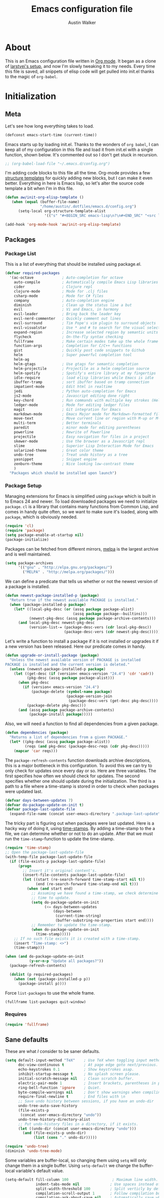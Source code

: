 #+BABEL: :cache yes
#+LATEX_HEADER: \usepackage{parskip}
#+LATEX_HEADER: \usepackage{inconsolata}
#+PROPERTY: header-args :tangle yes :comments org
#+STARTUP: hidestars

#+TITLE: Emacs configuration file
#+AUTHOR: Austin Walker
     
* About
  
  This is an Emacs configuration file written in [[http://orgmode.org][Org mode]]. It began as a
  clone of [[https://github.com/larstvei/dot-emacs][larstvei's setup]], and now I'm slowly tweaking it to my
  needs. Every time this file is saved, all snippets of elisp code will get
  pulled into init.el thanks to the magic of =org-babel=.

* Initialization
** Meta
   
   Let's see how long everything takes to load.

   #+BEGIN_SRC emacs-lisp
     (defconst emacs-start-time (current-time))
   #+END_SRC

   Emacs starts up by loading init.el. Thanks to the wonders of =org babel=, I can keep all of my
   configuration in this file and load it from init.el with a single function, shown below. It's
   commented out so I don't get stuck in recursion.

   #+BEGIN_SRC emacs-lisp
    ;; (org-babel-load-file "~/.emacs.d/config.org")
   #+END_SRC
   
   I'm adding code blocks to this file all the time. Org-mode provides a few
   [[http://orgmode.org/manual/Easy-Templates.html][structure templates]] for quickly adding new blocks, but I can make it even
   better. Everything in here is Emacs lisp, so let's alter the source code
   template a bit when I'm in this file.
	
   #+BEGIN_SRC emacs-lisp
     (defun aw/init-org-elisp-template ()
        (when (equal (buffer-file-name)
                     "/home/austin/.dotfiles/emacs.d/config.org")
           (setq-local org-structure-template-alist
                       '(("s" "#+BEGIN_SRC emacs-lisp\n?\n#+END_SRC" "<src lang="emacs lisp">\n?\n</src>")))))

     (add-hook 'org-mode-hook 'aw/init-org-elisp-template)
   #+END_SRC

** Packages
*** Package List
   
    This is a list of everything that should be installed using package.el.

   #+BEGIN_SRC emacs-lisp
     (defvar required-packages
       '(ac-octave             ; Auto-completion for octave
         auto-compile          ; Automatically compile Emacs Lisp libraries
         cider                 ; Clojure repl
         clojure-mode          ; Mode for .clj files
         csharp-mode           ; Mode for C# files
         company               ; Auto-completion engine
         diminish              ; Clean up the status line a but
         evil                  ; Vi and Emacs, in harmony
         evil-leader           ; Bring back the leader key
         evil-nerd-commenter   ; Quickly comment out lines
         evil-surround         ; Tim Pope's vim plugin to surround objects
         evil-visualstar       ; Use * and # to search for the visual selection
         expand-region         ; Increase selected region by semantic units
         flycheck              ; On-the-fly syntax checking
         fullframe             ; Make certain modes take up the whole frame
         function-args         ; Completion for C/C++ functions
         gist                  ; Quickly post code snippets to Github
         helm                  ; Super powerful completion tool
         helm-ag
         helm-gtags            ; Use gtags for semantic completion
         helm-projectile       ; Projectile as a helm completion source
         helm-spotify          ; Spotify's entire library at my fingertips
         idle-require          ; load elisp libraries while Emacs is idle
         ibuffer-tramp         ; sort ibuffer based on tramp connection
         impatient-mode        ; Edit html in realtime
         jedi                  ; Python auto-completion for Emacs
         js2-mode              ; Javascript editing done right
         key-chord             ; Run commands with multiple key strokes (Helpful for Evil)
         ledger-mode           ; Mode for editing ledger files
         magit                 ; Git integration for Emacs
         markdown-mode         ; Emacs Major mode for Markdown-formatted files.
         move-text             ; Move current line or region with M-up or M-down
         multi-term            ; Better terminals
         paredit               ; minor mode for editing parentheses
         powerline             ; Rewrite of Powerline
         projectile            ; Easy navigation for files in a project
         skewer-mode           ; Use the browser as a Javascript repl
         slime                 ; Superior Lisp Interaction Mode for Emacs
         solarized-theme       ; Great color theme
         undo-tree             ; Treat undo history as a tree
         yasnippet             ; Snippet engine
         zenburn-theme         ; Nice looking low-contrast theme
         )
       "Packages which should be installed upon launch")
   #+END_SRC

*** Package Setup

   Managing extensions for Emacs is simplified using =package= which is
   built in to Emacs 24 and newer. To load downloaded packages we need to
   initialize =package=. =cl= is a library that contains many functions from
   Common Lisp, and comes in handy quite often, so we want to make sure it's
   loaded, along with =package=, which is obviously needed.

   #+BEGIN_SRC emacs-lisp
     (require 'cl)
     (require 'package)
     (setq package-enable-at-startup nil)
     (package-initialize)
   #+END_SRC

   Packages can be fetched from different mirrors, [[http://melpa.org][melpa]] is the largest
   archive and is well maintained.

   #+BEGIN_SRC emacs-lisp
     (setq package-archives
           '(("gnu" . "http://elpa.gnu.org/packages/")
             ("MELPA" . "http://melpa.org/packages/")))
   #+END_SRC

   We can define a predicate that tells us whether or not the newest version
   of a package is installed.

   #+BEGIN_SRC emacs-lisp
   (defun newest-package-installed-p (package)
     "Return true if the newest available PACKAGE is installed."
     (when (package-installed-p package)
       (let* ((local-pkg-desc (or (assq package package-alist)
                                  (assq package package--builtins)))
              (newest-pkg-desc (assq package package-archive-contents)))
         (and local-pkg-desc newest-pkg-desc
              (version-list-= (package-desc-vers (cdr local-pkg-desc))
                              (package-desc-vers (cdr newest-pkg-desc)))))))
   #+END_SRC

   Let's write a function to install a package if it is not installed or
   upgrades it if a new version has been released. Here our predicate comes
   in handy.

   #+BEGIN_SRC emacs-lisp
     (defun upgrade-or-install-package (package)
       "Unless the newest available version of PACKAGE is installed
     PACKAGE is installed and the current version is deleted."
       (unless (newest-package-installed-p package)
         (let ((get-desc (if (version< emacs-version "24.4") 'cdr 'cadr))
               (pkg-desc (assq package package-alist)))
           (when pkg-desc
             (if (version< emacs-version "24.4")
                 (package-delete (symbol-name package)
                                 (package-version-join
                                  (package-desc-vers (get-desc pkg-desc))))
               (package-delete pkg-desc)))
           (and (assq package package-archive-contents)
                (package-install package)))))
   #+END_SRC

   Also, we will need a function to find all dependencies from a given package.

   #+BEGIN_SRC emacs-lisp
   (defun dependencies (package)
     "Returns a list of dependencies from a given PACKAGE."
     (let* ((pkg-desc (assq package package-alist))
            (reqs (and pkg-desc (package-desc-reqs (cdr pkg-desc)))))
       (mapcar 'car reqs)))
   #+END_SRC

   The =package-refresh-contents= function downloads archive descriptions,
   this is a major bottleneck in this configuration. To avoid this we can
   try to only check for updates once every day or so. Here are three
   variables. The first specifies how often we should check for updates. The
   second specifies whether one should update during the initialization. The
   third is a path to a file where a time-stamp is stored in order to check
   when packages were updated last.

   #+BEGIN_SRC emacs-lisp
   (defvar days-between-updates 7)
   (defvar do-package-update-on-init t)
   (defvar package-last-update-file
     (expand-file-name (concat user-emacs-directory ".package-last-update")))
   #+END_SRC

   The tricky part is figuring out when packages were last updated. Here is
   a hacky way of doing it, using [[http://www.gnu.org/software/emacs/manual/html_node/emacs/Time-Stamps.html][time-stamps]]. By adding a time-stamp to the
   a file, we can determine whether or not to do an update. After that we
   must run the =time-stamp=-function to update the time-stamp.

   #+BEGIN_SRC emacs-lisp
   (require 'time-stamp)
   ;; Open the package-last-update-file
   (with-temp-file package-last-update-file
     (if (file-exists-p package-last-update-file)
         (progn
           ;; Insert it's original content's.
           (insert-file-contents package-last-update-file)
           (let ((start (re-search-forward time-stamp-start nil t))
                 (end (re-search-forward time-stamp-end nil t)))
             (when (and start end)
               ;; Assuming we have found a time-stamp, we check determine if it's
               ;; time to update.
               (setq do-package-update-on-init
                     (<= days-between-updates
                         (days-between
                          (current-time-string)
                          (buffer-substring-no-properties start end))))
               ;; Remember to update the time-stamp.
               (when do-package-update-on-init
                 (time-stamp)))))
       ;; If no such file exists it is created with a time-stamp.
       (insert "Time-stamp: <>")
       (time-stamp)))
   #+END_SRC

   #+BEGIN_SRC emacs-lisp
     (when (and do-package-update-on-init
                (y-or-n-p "Update all packages?"))
       (package-refresh-contents)

       (dolist (p required-packages)
         (when (not (package-installed-p p))
           (package-install p))))
   #+END_SRC
   
   Force =list-packages= to use the whole frame.

   #+BEGIN_SRC emacs-lisp
     (fullframe list-packages quit-window)
   #+END_SRC

*** Requires

    #+BEGIN_SRC emacs-lisp
      (require 'fullframe)
    #+END_SRC
** Sane defaults

   These are what /I/ consider to be saner defaults.

   #+BEGIN_SRC emacs-lisp
     (setq default-input-method "TeX"    ; Use TeX when toggling input method.
           doc-view-continuous t         ; At page edge goto next/previous.
           echo-keystrokes 0.1           ; Show keystrokes asap.
           inhibit-startup-message t     ; No splash screen please.
           initial-scratch-message nil   ; Clean scratch buffer.
           electric-pair-mode 1          ; Insert brackets, parentheses in pairs
           ring-bell-function 'ignore    ; Quiet.
           byte-compile-warnings nil     ; Don't show warnings when compiling elisp
           require-final-newline t       ; End files with \n
           ;; Save undo history between sessions, if you have an undo-dir
           undo-tree-auto-save-history
           (file-exists-p
            (concat user-emacs-directory "undo"))
           undo-tree-history-directory-alist
           ;; Put undo-history files in a directory, if it exists.
           (let ((undo-dir (concat user-emacs-directory "undo")))
             (and (file-exists-p undo-dir)
                  (list (cons "." undo-dir)))))
   #+END_SRC
   
   #+BEGIN_SRC emacs-lisp
     (require 'undo-tree)
     (diminish 'undo-tree-mode)
   #+END_SRC
   
   Some variables are buffer-local, so changing them using =setq= will only
   change them in a single buffer. Using =setq-default= we change the
   buffer-local variable's default value.
   
   #+BEGIN_SRC emacs-lisp
     (setq-default fill-column 100                    ; Maximum line width.
                   indent-tabs-mode nil              ; Use spaces instead of tabs.
                   split-width-threshold 100         ; Split verticly by default.
                   compilation-scroll-output 1       ; Follow compilation buffer
                   compilation-ask-about-save nil    ; Automatically save when compiling
                   auto-fill-function 'do-auto-fill) ; Auto-fill-mode everywhere.
     (diminish 'auto-fill-function)
   #+END_SRC
   
   Answering /yes/ and /no/ to each question from Emacs can be tedious, a
   single /y/ or /n/ will suffice.
   
   #+BEGIN_SRC emacs-lisp
   (fset 'yes-or-no-p 'y-or-n-p)
   #+END_SRC
   
   To avoid file system clutter we put all auto saved files in a single
   directory.
   
   #+BEGIN_SRC emacs-lisp
   (defvar emacs-autosave-directory
     (concat user-emacs-directory "autosaves/")
     "This variable dictates where to put auto saves. It is set to a
     directory called autosaves located wherever your .emacs.d/ is
     located.")

   ;; Sets all files to be backed up and auto saved in a single directory.
   (setq backup-directory-alist
         `((".*" . ,emacs-autosave-directory))
         auto-save-file-name-transforms
         `((".*" ,emacs-autosave-directory t)))
   #+END_SRC
   
   The scratch buffer is a useful place to test out bits of elisp or store some
   text temporarily. It would be nice if it was persistent, though. The
   following code will save the buffer every 5 minutes, and reload it on
   startup. ([[http://dorophone.blogspot.com/2011/11/how-to-make-emacs-scratch-buffer.html][Source]])
   
   #+BEGIN_SRC emacs-lisp
      (defun save-persistent-scratch ()
        "Save the contents of *scratch*"
             (with-current-buffer (get-buffer-create "*scratch*")
               (write-region (point-min) (point-max)
                             (concat user-emacs-directory "scratch"))))

      (defun load-persistent-scratch ()
        "Reload the scratch buffer"
        (let ((scratch-file (concat user-emacs-directory "scratch")))
          (if (file-exists-p scratch-file)
              (with-current-buffer (get-buffer "*scratch*")
                (delete-region (point-min) (point-max))
                (insert-file-contents scratch-file)))))

      (add-hook 'emacs-startup-hook 'load-persistent-scratch)
      (add-hook 'kill-emacs-hook 'save-persistent-scratch)

      (run-with-idle-timer 300 t 'save-persistent-scratch)
   #+END_SRC
   
   Set =utf-8= as preferred coding system.
   
   #+BEGIN_SRC emacs-lisp
     (set-language-environment "UTF-8")
   #+END_SRC
   
   By default the =narrow-to-region= command is disabled and issues a
   warning, because it might confuse new users. I find it useful sometimes,
   and don't want to be warned.
   
   #+BEGIN_SRC emacs-lisp
   (put 'narrow-to-region 'disabled nil)
   #+END_SRC
   
   Call =auto-complete= default configuration, which enables =auto-complete=
   globally.
   
   #+BEGIN_SRC emacs-lisp
     (eval-after-load 'auto-complete-config `(ac-config-default))
   #+END_SRC
   
   Automaticly revert =doc-view=-buffers when the file changes on disk.
   
   #+BEGIN_SRC emacs-lisp
   (add-hook 'doc-view-mode-hook 'auto-revert-mode)
   #+END_SRC
   
   Use Shift+arrow keys to jump around windows.
   
   #+BEGIN_SRC emacs-lisp
     (when (fboundp 'windmove-default-keybindings)
        (windmove-default-keybindings))
   #+END_SRC
   
   Since I'm using a daemon, I rarely kill emacs, which means bookmarks will
   never get saved on quit. Just save them on every update.
   
   #+BEGIN_SRC emacs-lisp
     (setq bookmark-save-flag 1)
   #+END_SRC

** Helm

   Helm is an amazing completion tool for finding almost anything. We can
   replace many default functions with the helm equivalent.

   #+BEGIN_SRC emacs-lisp
     (eval-after-load 'helm
       '(progn
          (global-set-key (kbd "M-y") 'helm-show-kill-ring)
          (global-set-key (kbd "C-x b") 'helm-mini)
          (global-set-key (kbd "C-x C-f") 'helm-find-files)
          (global-set-key (kbd "M-x") 'helm-M-x)
          (define-key helm-map (kbd "<tab>") 'helm-execute-persistent-action)
          (define-key helm-map (kbd "C-z")  'helm-select-action) ; list actions using C-z

          (add-to-list 'helm-sources-using-default-as-input 'helm-source-man-pages)))

     (eval-after-load "helm-regexp"
       '(setq helm-source-moccur
              (helm-make-source "Moccur"
                  'helm-source-multi-occur :follow 1)))
     ;;(diminish 'helm-mode)
   #+END_SRC

   #+BEGIN_SRC emacs-lisp
     (require 'helm-config)

     ;; The default "C-x c" is quite close to "C-x C-c", which quits Emacs.
     ;; Changed to "C-c h". Note: We must set "C-c h" globally, because we
     ;; cannot change `helm-command-prefix-key' once `helm-config' is loaded.
     (global-set-key (kbd "C-c h") 'helm-command-prefix)
     (global-unset-key (kbd "C-x c"))

     (when (executable-find "curl")
       (setq helm-google-suggest-use-curl-p t))

     (setq helm-quick-update                     t ; do not display invisible candidates
           helm-split-window-in-side-p           t ; open helm buffer inside current window, not occupy whole other window
           helm-M-x-fuzzy-match                  t ; fuzzy matching M-x
           helm-buffers-fuzzy-matching           t ; fuzzy matching buffer names when non--nil
           helm-recentf-fuzzy-match              t ; fuzzy matching recent files
           helm-move-to-line-cycle-in-source     t ; move to end or beginning of source when reaching top or bottom of source.
           helm-ff-search-library-in-sexp        t ; search for library in `require' and `declare-function' sexp.
           helm-scroll-amount                    8 ; scroll 8 lines other window using M-<next>/M-<prior>
           helm-ff-file-name-history-use-recentf t)

     (helm-mode 1)
   #+END_SRC
   
   I'd like to easily run helm-occur on all buffers that are backed by files. ([[http://stackoverflow.com/questions/14726601/sublime-text-2s-goto-anything-or-instant-search-for-emacs][Source]])
   
   #+BEGIN_SRC emacs-lisp
     (defun aw/helm-do-grep-all-buffers ()
       "multi-occur in all buffers backed by files."
       (interactive)
       (helm-multi-occur
        (delq nil
              (mapcar (lambda (b)
                        (when (buffer-file-name b) (buffer-name b)))
                      (buffer-list)))))

   #+END_SRC

   When you press backspace in a helm buffer and there's nothing left to delete,
   helm will complain by saying ~Text is read only~. A much better default is to just
   close the buffer. ([[http://oremacs.com/2014/12/21/helm-backspace/][Source]])

   #+BEGIN_SRC emacs-lisp
     (defun helm-backspace ()
       (interactive)
       (condition-case nil
           (backward-delete-char 1)
         (error
          (helm-keyboard-quit))))

     (define-key helm-map (kbd "DEL") 'helm-backspace)
   #+END_SRC
   
   I use =winnner-mode= to occasionally return to a window layout. After using a
   helm buffer, =winner-undo= will display again, which isn't helpful. We can
   use a regex match to ignore it.

*** Helm-gtags
    
    #+BEGIN_SRC emacs-lisp
      (setq
       helm-gtags-ignore-case t
       helm-gtags-auto-update t
       helm-gtags-use-input-at-cursor t
       helm-gtags-pulse-at-cursor t
       helm-gtags-prefix-key "\C-cg"
       helm-gtags-suggested-key-mapping t
       )

      (require 'helm-gtags)
      ;; Enable helm-gtags-mode
      (add-hook 'dired-mode-hook 'helm-gtags-mode)
      (add-hook 'eshell-mode-hook 'helm-gtags-mode)
      (add-hook 'c-mode-hook 'helm-gtags-mode)
      (add-hook 'c++-mode-hook 'helm-gtags-mode)
      (add-hook 'asm-mode-hook 'helm-gtags-mode)

      (define-key helm-gtags-mode-map (kbd "C-c g a") 'helm-gtags-tags-in-this-function)
      (define-key helm-gtags-mode-map (kbd "C-j") 'helm-gtags-select)
      (define-key helm-gtags-mode-map (kbd "M-.") 'helm-gtags-dwim)
      (define-key helm-gtags-mode-map (kbd "M-,") 'helm-gtags-pop-stack)
      (define-key helm-gtags-mode-map (kbd "C-c <") 'helm-gtags-previous-history)
      (define-key helm-gtags-mode-map (kbd "C-c >") 'helm-gtags-next-history)
    #+END_SRC
   
** Keybindings
   
   I keep my global key bindings in a custom keymap. By loading this map in its
   very own minor mode, I can make sure they ovverride any major mode
   bindings. I'll keep adding keys to this and then load it at the end.
   
   #+BEGIN_SRC emacs-lisp
     (defvar custom-bindings-map (make-keymap)
       "A keymap for custom bindings.")
   #+END_SRC
   
   Some bindings that I haven't categorized yet:
   
  #+BEGIN_SRC emacs-lisp
    (define-key custom-bindings-map (kbd "C-'") 'er/expand-region)
    (define-key custom-bindings-map (kbd "C-;") 'er/contract-region)
    (define-key custom-bindings-map (kbd "C-c h g") 'helm-google-suggest)
    (define-key custom-bindings-map (kbd "C-c s") 'ispell-word)
   #+END_SRC

*** Key-chord-mode
    
    =key-chord-mode= allows me to use sequences of key presses to do things. It
    will come in handy when setting up =evil-mode=
    
    #+BEGIN_SRC emacs-lisp
       (setq key-chord-two-keys-delay 2)
       (key-chord-mode 1)
    #+END_SRC
    
*** Evil Mode

     Evil mode makes it possible to use Vi's modal editing within Emacs. It's
     truly the best of both worlds.
    
**** Evil-leader
    
     We can bring back the leader key with the =evil-leader= package. I've always
     been a fan of , for my leader.

     #+BEGIN_SRC emacs-lisp
       (setq evil-want-C-i-jump nil)

               (global-evil-leader-mode)
               (evil-leader/set-leader ",")
               (evil-leader/set-key
                 "f" 'helm-find-files
                 "m" 'compile
                 "t" 'multi-term-dedicated-toggle
                 "ei" 'aw/edit-init-org
                 "eI" 'aw/edit-init-el
                 "el" 'aw/edit-ledger-file
                 "ej" 'aw/edit-journal
                 "en" 'aw/edit-org-notes
                 "eo" 'aw/edit-org-calendar
                 "es" 'aw/switch-to-scratch
                 "x" 'helm-M-x)

               ;; Window stuff
               (evil-leader/set-key
                 "0" 'delete-window
                 "1" 'delete-other-windows
                 "2" 'split-window-below
                 "@" 'aw/split-window-below-and-switch
                 "3" 'split-window-right
                 "#" 'aw/split-window-right-and-switch
                 "=" 'balance-windows)

               ;; Buffer and file stuff
               (evil-leader/set-key
                 "bg" 'aw/helm-do-grep-all-buffers
                 "bk" 'kill-buffer
                 "bl" 'ibuffer
                 "bm" 'bookmark-jump
                 "bo" 'helm-occur
                 "bs" 'helm-mini
                 "bw" 'write-file)

               ;; Help stuff
               (evil-leader/set-key
                 "hc" 'describe-key-briefly
                 "hf" 'describe-function
                 "hv" 'describe-variable
                 "hm" 'man)

               ;; Git stuff
               (evil-leader/set-key
                 "gb" 'magit-blame-mode
                 "gs" 'magit-status)

               ;; Projectile/Helm stuff
               (evil-leader/set-key
                 "pf" 'helm-projectile-find-file
                 "pg" 'helm-projectile-grep
                 "ph" 'projectile-find-other-file
                 "pp" 'projectile-switch-project
                 "ps" 'helm-spotify)

               ;; Org stuff
               (evil-leader/set-key
                 "oa" 'org-agenda-list
                 "oc" 'org-capture
                 "os" 'org-search-view
                 "ot" 'org-todo-list
                 "oT" 'aw/interactive-org-todo)

               ;; Misc
               (evil-leader/set-key
                 "vb" 'eval-buffer
                 "vv" 'eval-last-sexp)
     #+END_SRC

**** Evil-surround

     This awesome Vim plugin will let you surround text objects with various
     items. Luckily, there's an Emacs version.
     
     #+BEGIN_SRC emacs-lisp
       (global-evil-surround-mode 1)
     #+END_SRC

**** Evil Functions

     #+BEGIN_SRC emacs-lisp
       (defun aw/edit-init-org ()
         (interactive)
         (find-file (concat user-emacs-directory "config.org")))

       (defun aw/edit-init-el ()
         (interactive)
         (find-file (concat user-emacs-directory "init.el")))

       (defun aw/edit-journal ()
         (interactive)
         (find-file (concat org-directory "/journal.org")))

       (defun aw/edit-org-notes ()
         (interactive)
         (find-file (concat org-directory "/notes.org")))

       (defun aw/edit-org-calendar ()
         (interactive)
         (find-file (concat org-directory "/calendar.org")))

       (defun aw/edit-ledger-file ()
         (interactive)
         (find-file "~/Dropbox/ledger.dat"))

       (defun aw/switch-to-scratch ()
         (interactive)
         (switch-to-buffer "*scratch*"))

       (defun aw/split-window-right-and-switch ()
         (interactive)
         (split-window-right)
         (other-window 1))

       (defun aw/split-window-below-and-switch ()
         (interactive)
         (split-window-below)
         (other-window 1))

       (defun aw/open-line-above ()
         (interactive)
         (save-excursion
           (beginning-of-line)
           (open-line 1)))

       (defun aw/open-line-below ()
         (interactive)
         (save-excursion
           (end-of-line)
           (open-line 1)))

       (defun aw/interactive-org-todo ()
         (interactive)
         (org-todo-list '(4)))
     #+END_SRC

**** Initialization

    Once everything is set up, we can start evil-mode.

    #+BEGIN_SRC emacs-lisp
      ;; Nerd commenter
      (evilnc-default-hotkeys)
      (global-evil-visualstar-mode t)

      ;; Make tab work in terminal emacs
      (require 'evil)
      (evil-mode 1)

      (define-key evil-normal-state-map "H" 'windmove-left)
      (define-key evil-normal-state-map "J" 'windmove-down)
      (define-key evil-normal-state-map "K" 'windmove-up)
      (define-key evil-normal-state-map "L" 'windmove-right)

      (key-chord-define evil-insert-state-map "jk" 'evil-normal-state)
      (key-chord-define evil-insert-state-map "kj" 'evil-normal-state)

    #+END_SRC
    
    I was really starting to miss some of these bindings from TPope's vim-unimpaired.

    #+BEGIN_SRC emacs-lisp
      (key-chord-define evil-normal-state-map "[e" 'move-text-up)
      (key-chord-define evil-normal-state-map "]e" 'move-text-down)
      (key-chord-define evil-normal-state-map "[ " 'aw/open-line-above)
      (key-chord-define evil-normal-state-map "] " 'aw/open-line-below)
      (key-chord-define evil-normal-state-map "[b" 'previous-buffer)
      (key-chord-define evil-normal-state-map "]b" 'next-buffer)
    #+END_SRC
** Modes

   There are some modes that are enabled by default that I don't find
   particularly useful. We create a list of these modes, and disable all of
   these.


   Let's apply the same technique for enabling modes that are disabled by
   default.

   #+BEGIN_SRC emacs-lisp
     (dolist (mode
              '(column-number-mode         ; Show column number in mode line.
                delete-selection-mode      ; Replace selected text.
                dirtrack-mode              ; directory tracking in *shell*
                recentf-mode               ; Recently opened files.
                show-paren-mode))          ; Highlight matching parentheses.
       (funcall mode 1))

     (when (version< emacs-version "24.4")
       (eval-after-load 'auto-compile
         '((auto-compile-on-save-mode 1))))  ; compile .el files on save.

   #+END_SRC

   This makes =.md=-files open in =markdown-mode=.

   #+BEGIN_SRC emacs-lisp
     (add-to-list 'auto-mode-alist '("\\.md\\'" . markdown-mode))
   #+END_SRC

   We want to have autocompletion by default. Load company mode everywhere.

   #+BEGIN_SRC emacs-lisp
     (add-hook 'after-init-hook 'global-company-mode)
    ;; (diminish 'company-mode)
     (setq company-idle-delay 0)
   #+END_SRC

** Visual

   First, get rid of a few things.

   #+BEGIN_SRC emacs-lisp
     (dolist (mode
              '(tool-bar-mode                ; No toolbars, more room for text.
                menu-bar-mode                ; No menu bar
                scroll-bar-mode              ; No scroll bars either.
                blink-cursor-mode))          ; The blinking cursor gets old.
       (funcall mode 0))
   #+END_SRC
   
   Change the color-theme to =zenburn= and use the [[http://www.levien.com/type/myfonts/inconsolata.html][Inconsolata]] font if it's
   installed. This is wrapped in a function that will make sure we only load
   after a frame has been created. Otherwise, starting from a daemon won't load
   the font correctly. ([[https://www.reddit.com/r/emacs/comments/3a5kim/emacsclient_does_not_respect_themefont_setting/][Source]])
   
   #+BEGIN_SRC emacs-lisp
     (defun aw/load-theme ()
       (load-theme 'zenburn t)
       (when (member "Inconsolata" (font-family-list))
         (set-face-attribute 'default nil :font "Inconsolata-12")
         (add-to-list 'default-frame-alist
                      '(font . "Inconsolata-12"))))

     (defun aw/load-theme-in-frame (frame)
       (select-frame frame)
       (aw/load-theme))

     (if (daemonp)
         (add-hook 'after-make-frame-functions #'aw/load-theme-in-frame)
       (aw/load-theme))
   #+END_SRC
   
   When interactively changing the theme (using =M-x load-theme=), the
   current custom theme is not disabled. This often gives weird-looking
   results; we can advice =load-theme= to always disable themes currently
   enabled themes.
   
   #+BEGIN_SRC emacs-lisp
     (defadvice load-theme
       (before disable-before-load (theme &optional no-confirm no-enable) activate)
       (mapc 'disable-theme custom-enabled-themes))
   #+END_SRC
   
   I like how Vim shows you empty lines using tildes. Emacs can do something
   similar with the variable =indicate-empty-lines=, but I'll make it look a bit
   more familiar. ([[http://www.reddit.com/r/emacs/comments/2kdztw/emacs_in_evil_mode_show_tildes_for_blank_lines/][Source]])

   #+BEGIN_SRC emacs-lisp
     (setq-default indicate-empty-lines t)
     (define-fringe-bitmap 'tilde [0 0 0 113 219 142 0 0] nil nil 'center)
     (setcdr (assq 'empty-line fringe-indicator-alist) 'tilde)
     (set-fringe-bitmap-face 'tilde 'font-lock-function-name-face)
   #+END_SRC
    
** Windows
   
   =Winner-mode= allows you to jump back to previously used window
   configurations. The following massive function will ignore unwanted buffers
   when returning to a particular layout. ([[https://github.com/thierryvolpiatto/emacs-tv-config/blob/master/.emacs.el#L1706][Source]])
   
   #+BEGIN_SRC emacs-lisp
     (setq winner-boring-buffers '("*Completions*"
                                   "*Compile-Log*"
                                   "*inferior-lisp*"
                                   "*Fuzzy Completions*"
                                   "*Apropos*"
                                   "*Help*"
                                   "*cvs*"
                                   "*Buffer List*"
                                   "*Ibuffer*"
                                   ))
     (defvar winner-boring-buffers-regexp "\\*[hH]elm.*")
     (defun winner-set1 (conf)
       (let* ((buffers nil)
              (alive
               ;; Possibly update `winner-point-alist'
               (cl-loop for buf in (mapcar 'cdr (cdr conf))
                        for pos = (winner-get-point buf nil)
                        if (and pos (not (memq buf buffers)))
                        do (push buf buffers)
                        collect pos)))
         (winner-set-conf (car conf))
         (let (xwins) ; to be deleted
           ;; Restore points
           (dolist (win (winner-sorted-window-list))
             (unless (and (pop alive)
                          (setf (window-point win)
                                (winner-get-point (window-buffer win) win))
                          (not (or (member (buffer-name (window-buffer win))
                                           winner-boring-buffers)
                                   (string-match winner-boring-buffers-regexp
                                                 (buffer-name (window-buffer win))))))
               (push win xwins))) ; delete this window
           ;; Restore marks
           (letf (((current-buffer)))
             (cl-loop for buf in buffers
                      for entry = (cadr (assq buf winner-point-alist))
                      for win-ac-reg = (winner-active-region)
                      do (progn (set-buffer buf)
                                (set-mark (car entry))
                                (setf win-ac-reg (cdr entry)))))
           ;; Delete windows, whose buffers are dead or boring.
           ;; Return t if this is still a possible configuration.
           (or (null xwins)
               (progn
                 (mapc 'delete-window (cdr xwins)) ; delete all but one
                 (unless (one-window-p t)
                   (delete-window (car xwins))
                   t))))))
     (defalias 'winner-set 'winner-set1)
     (winner-mode 1)
   #+END_SRC
   
* Text Editing
** Buffer Management
   
   =Ibuffer= mode is a built-in replacement for the stock =BufferMenu=. It offers
   fancy things like filtering buffers by major mode or sorting by size. The
   [[http://www.emacswiki.org/emacs/IbufferMode][wiki]] offers a number of improvements.
   
   The size column is always listed in bytes. We can make it a bit more human
   readable by creating a custom column.

   #+BEGIN_SRC emacs-lisp
     ;; (eval-after-load 'ibuffer
     ;;   (define-ibuffer-column size-h
     ;;     (:name "Size" :inline t)
     ;;     (cond
     ;;      ((> (buffer-size) 1000000) (format "%7.1fM" (/ (buffer-size) 1000000.0)))
     ;;      ((> (buffer-size) 1000) (format "%7.1fk" (/ (buffer-size) 1000.0)))
     ;;      (t (format "%8d" (buffer-size)))))

     ;;   ;; Modify the default ibuffer-formats
     ;;   (setq ibuffer-formats
     ;;         '((mark modified read-only " "
     ;;                 (name 18 18 :left :elide) " "
     ;;                 (size-h 9 -1 :right) " "
     ;;                 (mode 16 16 :left :elide) " "
     ;;                 filename-and-process))))
   #+END_SRC
   
   #+BEGIN_SRC emacs-lisp
     (add-hook 'ibuffer-hook 'ibuffer-tramp-set-filter-groups-by-tramp-connection)
   #+END_SRC

   #+BEGIN_SRC emacs-lisp
     ;; (fullframe ibuffer ibuffer-quit)
     (define-key custom-bindings-map (kbd "C-x C-b")  'ibuffer)
     (define-key custom-bindings-map (kbd "C-c r") 'rename-buffer)

     (evil-set-initial-state 'ibuffer-mode 'normal)
   #+END_SRC
   
** Snippets

   Start yasnippet

   #+BEGIN_SRC emacs-lisp
     (require 'yasnippet)
     (yas-global-mode 1)
   #+END_SRC

* Programming
** Base Environment

   Only use line numbering when programming. For opening large files, this may add some
   overhead, so we can delay rendering a bit.          

    #+BEGIN_SRC emacs-lisp
      (setq linum-delay t linum-eager nil)
      (add-hook 'prog-mode-hook 'linum-mode)
      (add-hook 'prog-mode-hook 'flycheck-mode)
    #+END_SRC

    White space stuff ([[http://www.reddit.com/r/emacs/comments/2keh6u/show_tabs_and_trailing_whitespaces_only/][Source]])

    #+BEGIN_SRC emacs-lisp
      (require 'whitespace)
      (setq whitespace-display-mappings
         ;; all numbers are Unicode codepoint in decimal. try (insert-char 182 ) to see it
        '(
          (space-mark 32 [183] [46]) ; 32 SPACE, 183 MIDDLE DOT 「·」, 46 FULL STOP 「.」
          (newline-mark 10 [182 10]) ; 10 LINE FEED
          (tab-mark 9 [187 9] [9655 9] [92 9]) ; 9 TAB, 9655 WHITE RIGHT-POINTING TRIANGLE 「▷」
          ))
      (setq whitespace-style '(face tabs trailing tab-mark))
      (set-face-attribute 'whitespace-tab nil
                          :background "#f0f0f0"
                          :foreground "#00a8a8"
                          :weight 'bold)
      (set-face-attribute 'whitespace-trailing nil
                          :background "#e4eeff"
                          :foreground "#183bc8"
                          :weight 'normal)
      (add-hook 'prog-mode-hook 'whitespace-mode)

    #+END_SRC

** Language Settings
*** C#

    Omnisharp gives us IDE capabilities for C#. Let's enable it for
    =csharp-mode=

    #+BEGIN_SRC emacs-lisp
      (add-hook 'csharp-mode-hook 'omnisharp-mode)

      ;;(omnisharp-imenu-support t)
    #+END_SRC

    Allow company to use OmniSharp for autocompletion.

    #+BEGIN_SRC emacs-lisp
       ;;(eval-after-load 'company
         ;;'(add-to-list 'company-backends 'company-omnisharp))
    #+END_SRC
*** C++

    By default, .h files are opened in C mode. I'll mostly be using them for C++
    projects, though.

    #+BEGIN_SRC emacs-lisp
    (add-to-list 'auto-mode-alist '("\\.h\\'" . c++-mode))
    #+END_SRC
*** FSP

    FSP (Finite state processes) is a notation that formally describes concurrent
    systems as described in the book Concurrency by Magee and Kramer. Someday
    I want to make a fully featured mode for FSP. Someone by the name of
    Esben Andreasen made a mode with basic syntax highlighting, so that will
    have to do for now.

    We'll add it manually until I have time to play around with it.

    #+BEGIN_SRC emacs-lisp
      ;; Load fsp-mode.el from its own directory
      ;; (add-to-list 'load-path "~/Dropbox/fsp-mode/")
      ;; (require 'fsp-mode)
    #+END_SRC

*** Java and C

    The =c-mode-common-hook= is a general hook that work on all C-like
    languages (C, C++, Java, etc...). I like being able to quickly compile
    using =C-c C-c= (instead of =M-x compile=), a habit from =latex-mode=.

    #+BEGIN_SRC emacs-lisp
      (defun c-setup ()
        (local-set-key (kbd "C-c C-c") 'compile)
        (setq c-default-style "linux"
              c-basic-offset 4))

      (add-hook 'c-mode-common-hook 'c-setup)
    #+END_SRC

    #+BEGIN_SRC emacs-lisp
    (defun java-setup ()
      (setq-local compile-command (concat "javac " (buffer-name))))

    (add-hook 'java-mode-hook 'java-setup)
    #+END_SRC
*** LaTeX

    =.tex=-files should be associated with =latex-mode= instead of
    =tex-mode=.

    #+BEGIN_SRC emacs-lisp
    (add-to-list 'auto-mode-alist '("\\.tex\\'" . latex-mode))
    #+END_SRC

    TODO flycheck
    #+BEGIN_SRC emacs-lisp
      (evil-leader/set-key-for-mode 'latex-mode
        "at" 'tex-compile)

    #+END_SRC

*** Lisps

     This advice makes =eval-last-sexp= (bound to =C-x C-e=) replace the sexp with
     the value.

     #+BEGIN_SRC emacs-lisp
       (defadvice eval-last-sexp (around replace-sexp (arg) activate)
         "Replace sexp when called with a prefix argument."
         (if arg
             (let ((pos (point)))
               ad-do-it
               (goto-char pos)
               (backward-kill-sexp)
               (forward-sexp))
           ad-do-it))
     #+END_SRC

**** Emacs Lisp

     #+BEGIN_SRC emacs-lisp
       (add-hook 'emacs-lisp-mode-hook
                 (lambda ()
                   ;; Use spaces, not tabs.
                   (setq indent-tabs-mode nil)
                   (define-key emacs-lisp-mode-map
                     "\r" 'reindent-then-newline-and-indent)))
       (add-hook 'emacs-lisp-mode-hook 'eldoc-mode)
       (add-hook 'emacs-lisp-mode-hook 'paredit-mode)
       (add-hook 'emacs-lisp-mode-hook 'flyspell-prog-mode) ;; Requires Ispell
     #+END_SRC

     Flycheck gets to be a bit much when warning about checkdoc issues, so we
     should disable those.

     #+BEGIN_SRC emacs-lisp
       (setq-default flycheck-disabled-checkers '(emacs-lisp-checkdoc))
     #+END_SRC
*** Octave

    Make it so =.m= files are loaded in =octave-mode=.

    #+BEGIN_SRC emacs-lisp
      ;; (autoload 'octave-mode "octave-mode" nil t)
      ;; (setq auto-mode-alist
      ;;       (cons '("\\.m$" . octave-mode) auto-mode-alist))
    #+END_SRC

*** Python

     [[http://tkf.github.io/emacs-jedi/released/][Jedi]] offers very nice auto completion for =python-mode=. Mind that it is
     dependent on some python programs as well, so make sure you follow the
     instructions from the site.

     #+BEGIN_SRC emacs-lisp
     (require 'jedi)
     ;; (add-hook 'python-mode-hook 'jedi:setup)
     (setq jedi:server-command
          (cons "python3" (cdr jedi:server-command))
          python-shell-interpreter "python3")
     (setq jedi:complete-on-dot t)
     ;;(add-hook 'python-mode-hook 'jedi:ac-setup)
     #+END_SRC

*** TODO Web Editing

     TODO: start httpd in correct directory

    =impatient-mode= is an amazing tool for live-editing web pages. When paired with
    =simple-httdp=, you can point your browser to =http://localhost:8080/imp= to
    see a live copy of any buffer that has impatient-mode enabled. If that buffer happens to contain HTML, CSS, or Javascript, it will be evaluated on the fly. No need to save or refresh
    anything. It's almost like they knew that I'm very... impatient.

    Let's start impatient mode for all HTML, CSS, and Javascript buffers, and
    run =httpd-start= when needed.

    #+BEGIN_SRC emacs-lisp
      (require 'simple-httpd)

      (defun aw/imp-setup ()
        (setq httpd-root "/home/austin/Dropbox/school/cis467/hw3/") ;; I'd like to set this based on the current buffer's working directory
        (httpd-start)
        (impatient-mode))

      ;; (add-hook 'html-mode-hook 'aw/imp-setup)
      ;; (add-hook 'css-mode-hook 'aw/imp-setup)
      ;; (add-hook 'js-mode-hook 'aw/imp-setup)
    #+END_SRC

**** HTML
**** CSS
**** JavaScript
     #+BEGIN_SRC emacs-lisp
       (add-to-list 'auto-mode-alist '("\\.js\\'" . js2-mode))
       (add-hook 'js2-mode-hook 'ac-js2-mode)
       (setq js2-highlight-level 1)
     #+END_SRC
** CEDET
*** Semantic

    #+BEGIN_SRC emacs-lisp
      (require 'cc-mode)
      (require 'semantic)

      (global-semanticdb-minor-mode 1)
      (global-semantic-idle-scheduler-mode 1)

      (semantic-mode 1)
    #+END_SRC
*** function-args

    #+BEGIN_SRC emacs-lisp
      (require 'function-args)
      (fa-config-default)
      (define-key c-mode-map  [(control tab)] 'moo-complete)
      (define-key c++-mode-map  [(control tab)] 'moo-complete)
      (define-key c-mode-map (kbd "M-o")  'fa-show)
      (define-key c++-mode-map (kbd "M-o")  'fa-show)
    #+END_SRC

** Source Control

   Magit is awesome. Open it up with the entire frame.

   #+BEGIN_SRC emacs-lisp
     (fullframe magit-status magit-mode-quit-window)
     (define-key custom-bindings-map (kbd "C-c m") 'magit-status)
   #+END_SRC

*** Diffs

    =ediff= is a powerful tool for dealing with changes to a file. You can diff
    two files or diff the current buffer against the version that's on disk. I
    haven't had to use it too much yet, but here are some tweaks that I've
    picked up.

    By default, ediff compares two buffers in a vertical split. Horizontal would
    make it a lot easier to compare things.

    #+BEGIN_SRC emacs-lisp
      (custom-set-variables
       '(ediff-window-setup-function 'ediff-setup-windows-plain)
       '(ediff-diff-options "-w")
       '(ediff-split-window-function 'split-window-horizontally))
    #+END_SRC
    
    Don't screw up my window configuration after I leave ediff.

    #+BEGIN_SRC emacs-lisp
      (add-hook 'ediff-after-quit-hook-internal 'winner-undo)
    #+END_SRC
    
    It's hard to diff org files when everything is collapsed. These functions
    will expand each hunk as I jump to it, and collapse the rest. ([[http://permalink.gmane.org/gmane.emacs.orgmode/75211][Source]])

    #+BEGIN_SRC emacs-lisp
      ;; Check for org mode and existence of buffer
      (defun aw/ediff-org-showhide(buf command &rest cmdargs)
        "If buffer exists and is orgmode then execute command"
        (if buf
            (if (eq (buffer-local-value 'major-mode (get-buffer buf)) 'org-mode)
                (save-excursion (set-buffer buf) (apply command cmdargs)))))

      (defun aw/ediff-org-unfold-tree-element ()
        "Unfold tree at diff location"
        (aw/ediff-org-showhide ediff-buffer-A 'org-reveal)
        (aw/ediff-org-showhide ediff-buffer-B 'org-reveal)
        (aw/ediff-org-showhide ediff-buffer-C 'org-reveal))
      ;;
      (defun aw/ediff-org-fold-tree ()
        "Fold tree back to top level"
        (aw/ediff-org-showhide ediff-buffer-A 'hide-sublevels 1)
        (aw/ediff-org-showhide ediff-buffer-B 'hide-sublevels 1)
        (aw/ediff-org-showhide ediff-buffer-C 'hide-sublevels 1))

      (add-hook 'ediff-select-hook 'aw/ediff-org-unfold-tree-element)
      (add-hook 'ediff-unselect-hook 'aw/ediff-org-fold-tree)
    #+END_SRC
    
    We can use a function to toggle how whitespace is treated in the
    diff. ([[http://www.reddit.com/r/emacs/comments/2513zo/ediff_tip_make_vertical_split_the_default/][Source]])

    #+BEGIN_SRC emacs-lisp
      (defun ediff-toggle-whitespace-sensitivity ()
        "Toggle whitespace sensitivity for the current EDiff run.

      This does not affect the global EDiff settings.  The function
      automatically updates the diff to reflect the change."
        (interactive)
        (let ((post-update-message
               (if (string-match " ?-w$" ediff-actual-diff-options)
                   (progn
                     (setq ediff-actual-diff-options
                           (concat ediff-diff-options " " ediff-ignore-case-option)
                           ediff-actual-diff3-options
                           (concat ediff-diff3-options " " ediff-ignore-case-option3))
                     "Whitespace sensitivity on")
                 (setq ediff-actual-diff-options
                       (concat ediff-diff-options " " ediff-ignore-case-option " -w")
                       ediff-actual-diff3-options
                       (concat ediff-diff3-options " " ediff-ignore-case-option3 " -w"))
                 "Whitespace sensitivity off")))
          (ediff-update-diffs)
          (message post-update-message)))

      (add-hook 'ediff-keymap-setup-hook
                #'(lambda () (define-key ediff-mode-map [?W] 'ediff-toggle-whitespace-sensitivity)))

    #+END_SRC
    
** Projectile

   Projectile makes it easy to navigate files in a single project. A project
   is defined as any directory containing a .git/ or other VCS
   repository. We can manually define a project by adding an empty
   =.projectile= file to our directory.

   #+BEGIN_SRC emacs-lisp
     (projectile-global-mode) ; Load Projectile everywhere
     (setq projectile-completion-system 'helm)
     (setq projectile-enable-caching t)
     ;;(diminish 'projectile-mode " P" )
     (helm-projectile-on)

   #+END_SRC
* System Stuff
** Terminals
   
   Multi-term makes working with many terminals a bit nicer. I can easily create
   and cycle through any number of terminals. There's also a "dedicated terminal"
   that I can pop up when needed.
   
   From the emacs wiki:

   #+BEGIN_SRC emacs-lisp
     (defun last-term-buffer (l)
       "Return most recently used term buffer."
       (when l
         (if (eq 'term-mode (with-current-buffer (car l) major-mode))
             (car l) (last-term-buffer (cdr l)))))

     (defun get-term ()
       "Switch to the term buffer last used, or create a new one if
         none exists, or if the current buffer is already a term."
       (interactive)
       (let ((b (last-term-buffer (buffer-list))))
         (if (or (not b) (eq 'term-mode major-mode))
             (multi-term)
           (switch-to-buffer b))))
   #+END_SRC

   #+BEGIN_SRC emacs-lisp
     (setq multi-term-dedicated-select-after-open-p t)
   #+END_SRC

   Some modes don't need to be in the terminal.
   #+BEGIN_SRC emacs-lisp
     (add-hook 'term-mode-hook (lambda()
                                 (yas-minor-mode -1)))
   #+END_SRC
  
  #+BEGIN_SRC emacs-lisp
     (define-key custom-bindings-map (kbd "C-c t") 'multi-term-dedicated-toggle)
     (define-key custom-bindings-map (kbd "C-c T") 'get-term)
  #+END_SRC
  
   I'd like the =C-l= to work more like the standard terminal (which works
   like running =clear=), and resolve this by simply removing the
   buffer-content. Mind that this is not how =clear= works, it simply adds a
   bunch of newlines, and puts the prompt at the top of the window, so it
   does not remove anything. In Emacs removing stuff is less of a worry,
   since we can always undo!

   #+BEGIN_SRC emacs-lisp
     (defun clear-shell ()
       "Runs `comint-truncate-buffer' with the
     `comint-buffer-maximum-size' set to zero."
       (interactive)
       (let ((comint-buffer-maximum-size 0))
        (comint-truncate-buffer)))

     (add-hook 'shell-mode-hook (lambda () (local-set-key (kbd "C-l") 'clear-shell)))
   #+END_SRC
** Config files
   
   Let's add some color to these files.

   #+BEGIN_SRC emacs-lisp
      (add-to-list 'auto-mode-alist '("\\.service\\'" . conf-unix-mode))
      (add-to-list 'auto-mode-alist '("\\.timer\\'" . conf-unix-mode))
      (add-to-list 'auto-mode-alist '("\\.target\\'" . conf-unix-mode))
      (add-to-list 'auto-mode-alist '("\\.mount\\'" . conf-unix-mode))
      (add-to-list 'auto-mode-alist '("\\.automount\\'" . conf-unix-mode))
      (add-to-list 'auto-mode-alist '("\\.slice\\'" . conf-unix-mode))
      (add-to-list 'auto-mode-alist '("\\.socket\\'" . conf-unix-mode))
      (add-to-list 'auto-mode-alist '("\\.path\\'" . conf-unix-mode))
   #+END_SRC

** Proced
   
   #+BEGIN_SRC emacs-lisp
     (defun proced-settings ()
       (proced-toggle-auto-update t))

     (add-hook 'proced-mode-hook 'proced-settings)
     (define-key custom-bindings-map (kbd "C-x p") 'proced)
   #+END_SRC
* Org-mode
  
  =Org-mode= makes up a massive part of my emacs usage. 
  
  #+BEGIN_SRC emacs-lisp
      (add-to-list 'auto-mode-alist '("\.txt\\'" . org-mode))
  #+END_SRC
  
  Expand a fold when trying to edit it.
  
  #+BEGIN_SRC emacs-lisp
      (setq org-catch-invisible-edits 'show)
  #+END_SRC
  
** Agenda
   
   I keep my schedule with =org=agenda=.
   
   #+BEGIN_SRC emacs-lisp
     (setq org-agenda-start-on-weekday nil              ; Show agenda from today.
           org-agenda-files '("~/Dropbox/org")          ; A list of agenda files.
           org-agenda-default-appointment-duration 60   ; 1 hour appointments
           org-agenda-span 1)                           ; Show only today by default

     (define-key custom-bindings-map (kbd "C-c a") 'org-agenda-list)
   #+END_SRC
   
   Show the agenda buffer in a full frame.

   #+BEGIN_SRC emacs-lisp
     ;; (fullframe org-agenda-mode org-agenda-quit)
   #+END_SRC

   When editing org-files with source-blocks, we want the source blocks to
   be themed as they would in their native mode.
   
   #+BEGIN_SRC emacs-lisp
     (setq org-src-fontify-natively t
           org-confirm-babel-evaluate nil)
   #+END_SRC
   
** Babel

   Org-babel is awesome for literate programming, and it even works with
   compiled languages. To create C source blocks we just need to enable 

   #+BEGIN_SRC emacs-lisp
     (org-babel-do-load-languages
      'org-babel-load-languages
      '((emacs-lisp . t)
        (C . t)
        (octave . t)))
   #+END_SRC
   
   #+BEGIN_SRC emacs-lisp
     (advice-add 'org-babel-C-ensure-main-wrap :override #'aw/org-c-src-main)

     (defun aw/org-c-src-main (body)
       "Wrap BODY in a \"main\" function call if none exists."
       (if (string-match "^[ \t]*[intvod]+[ \t\n\r]*main[ \t]*(.*)" body)
           body
         (format "int main(int argc, char* argv[]) {\n%s\nreturn 0;\n}\n" body)))
   #+END_SRC

** Capturing

   #+BEGIN_SRC emacs-lisp
     (setq org-default-notes-file (concat org-directory "/calendar.org"))
     (define-key custom-bindings-map (kbd "C-c o") 'org-capture)
   #+END_SRC

   The capture buffer should start in insert state. Note that the usual function
   =evil-set-initial-state= doesn't work for this case. I'm pretty sure it's
   because =org-capture-mode= is only a minor mode, but I could be wrong.

   #+BEGIN_SRC emacs-lisp
     (add-hook 'org-capture-mode-hook 'evil-insert-state)
   #+END_SRC

*** Capture templates

    The list of templates should be empty to begin with.

    #+BEGIN_SRC emacs-lisp
      (setq org-capture-templates
            '(("j" "Journal Entry" plain (file+datetree "~/Dropbox/org/journal.org")
               "    %?\n    %u" :empty-lines 1)
              ("s" "Scheduled Action" entry (file+datetree+prompt "~/Dropbox/org/calendar.org")
                  "* %?\n%T\n")
              ("t" "Todo" entry (file+headline "~/Dropbox/org/calendar.org" "Tasks")
                "* TODO %?\n  SCHEDULED: %t\n")
              ("l" "Ledger Test" plain (file "~/Dropbox/ledger.dat")
               "%(org-read-date) %^{Payee}")))
    #+END_SRC
    
** Habits

   Org-mode has a nice feature called org-habit that I can use to track day to
   day things. Let's load the module first.

   #+BEGIN_SRC emacs-lisp
     ;; (add-to-list 'org-modules
     ;;              'org-habit)
     
   #+END_SRC

** MobileOrg
   MobileOrg will let me sync my agenda to my phone, which will then sync
   with my calendar.

   #+BEGIN_SRC emacs-lisp
    ;; Set to the location of your Org files on your local system
    (setq org-directory "~/Dropbox/org")
    ;; Set to the name of the file where new notes will be stored
    (setq org-mobile-inbox-for-pull "~/Dropbox/org/flagged.org")
    ;; Set to <your Dropbox root directory>/MobileOrg.
    (setq org-mobile-directory "~/Dropbox/Apps/MobileOrg")
   #+END_SRC

   We can use =idle-timer= to push and pull to MobileOrg when there's no
   other activity.

   #+BEGIN_SRC emacs-lisp
     (defvar my-org-mobile-sync-timer nil)

     (defvar my-org-mobile-sync-secs (* 60 20))

     (defun my-org-mobile-sync-pull-and-push ()
       (org-mobile-pull)
       (org-mobile-push)
       (when (fboundp 'sauron-add-event)
         (sauron-add-event 'my 3 "Called org-mobile-pull and org-mobile-push")))

     (defun my-org-mobile-sync-start ()
       "Start automated `org-mobile-push'"
       (interactive)
       (setq my-org-mobile-sync-timer
             (run-with-idle-timer my-org-mobile-sync-secs t
                                  'my-org-mobile-sync-pull-and-push)))

     (defun my-org-mobile-sync-stop ()
       "Stop automated `org-mobile-push'"
       (interactive)
       (cancel-timer my-org-mobile-sync-timer))

     (my-org-mobile-sync-start)
   #+END_SRC

** Keybindings

   Org-mode uses Shift + arrow keys to change things like timestamps, TODO
   keywords, priorities, and so on. This is nice, but it gets in the way of
   windmove. The following hooks will allow shift+<arrow> to use windmove if
   there are no special org-mode contexts under the point.

   #+BEGIN_SRC emacs-lisp
     (add-hook 'org-shiftup-final-hook 'windmove-up)
     (add-hook 'org-shiftleft-final-hook 'windmove-left)
     (add-hook 'org-shiftdown-final-hook 'windmove-down)
     (add-hook 'org-shiftright-final-hook 'windmove-right)
   #+END_SRC

   Some default org keybindings could be a bit more evil.

   #+BEGIN_SRC emacs-lisp
     (evil-define-key 'normal org-mode-map
       (kbd "M-h") 'org-metaleft
       (kbd "M-j") 'org-metadown
       (kbd "M-k") 'org-metaup
       (kbd "M-l") 'org-metaright)
   #+END_SRC
* Ledger
  #+BEGIN_SRC emacs-lisp
    (setq auto-mode-alist
          (cons '("\\.dat$" . ledger-mode) auto-mode-alist))

    ;; (add-to-list 'org-capture-templates
    ;;              '("l" "Ledger Entries"))

    ;; (add-to-list 'org-capture-templates
    ;;              '("r" "Test ledger entry" plain (file "~/ledger.dat")
                  ;; "%(org-read-date) %^{Payee}
      ;; Liabilities:MBNA  
      ;; Expenses:%^{Account}  %^{Amount}"
                  ;; "This is a test entry"
                  ;; ))

    ;; (setq org-capture-templates
    ;;       (append '(("l" "Ledger entries")
    ;;                 ("lm" "MBNA" plain
    ;;                  (file "~/personal/ledger")
    ;;                  "%(org-read-date) %^{Payee}
    ;;   Liabilities:MBNA  
    ;;   Expenses:%^{Account}  %^{Amount}
    ;; ")
    ;;                 ("lc" "Cash" plain
    ;;                  (file "~/personal/ledger")
    ;;                  "%(org-read-date) * %^{Payee}
    ;;   Expenses:Cash 
    ;;   Expenses:%^{Account}  %^{Amount}
    ;; "))
    ;;               org-capture-templates))
  #+END_SRC

* Wrap-up
  
  We're ready to load the minor mode containing my global keybindings.

  #+BEGIN_SRC emacs-lisp
     (define-minor-mode custom-bindings-mode
       "A mode that activates custom-bindings."
       t nil custom-bindings-map)
  #+END_SRC

  The moment of truth. How did we do on load time?

  #+BEGIN_SRC emacs-lisp
    (defun aw/get-init-time ()
        (when window-system
          (let ((elapsed
                 (float-time (time-subtract (current-time) emacs-start-time))))
            (message "Loading init.el...done (%.3fs)" elapsed))))

    (add-hook 'after-init-hook 'aw/get-init-time)
  #+END_SRC

* Future plans

  I'm never done tweaking my setup. Here's some stuff that will happen in my
  next procrastination session. If you have a fix for any of these, let me know!

  - ibuffer going full frame messes up my frame layout
  - magit
    - magit-filenotify to auto refresh the status buffer
  - org stuff
    - org-agenda should use evil keys, also probably magit and ibuffer
    - I need to sort out my org-capture workflow
      - Capture buffer should start in insert state
  - start working on a better latex workflow
  - Hard line wrapping gets annoying when programming
  - This whole file needs to be better organized
    - use-package for packages

* License

  My Emacs configurations written in Org mode.

  Copyright (c) 2014 Austin Walker

  This program is free software: you can redistribute it and/or modify
  it under the terms of the GNU General Public License as published by
  the Free Software Foundation, either version 3 of the License, or
  (at your option) any later version.

  This program is distributed in the hope that it will be useful,
  but WITHOUT ANY WARRANTY; without even the implied warranty of
  MERCHANTABILITY or FITNESS FOR A PARTICULAR PURPOSE.  See the
  GNU General Public License for more details.

  You should have received a copy of the GNU General Public License
  along with this program.  If not, see <http://www.gnu.org/licenses/>.

  
[[http://www.gnu.org/software/emacs/manual/html_node/emacs/Time-Stamps.html][hellop]]
